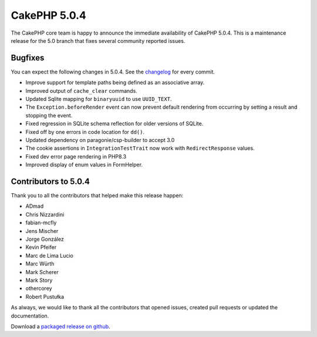 CakePHP 5.0.4
=============

The CakePHP core team is happy to announce the immediate availability of CakePHP
5.0.4. This is a maintenance release for the 5.0 branch that fixes several
community reported issues.

Bugfixes
--------

You can expect the following changes in 5.0.4. See the `changelog
<https://github.com/cakephp/cakephp/compare/5.0.3...5.0.4>`_ for every commit.

* Improve support for template paths being defined as an associative array.
* Improved output of ``cache_clear`` commands.
* Updated Sqlite mapping for ``binaryuuid`` to use ``UUID_TEXT``.
* The ``Exception.beforeRender`` event can now prevent default rendering from
  occurring by setting a result and stopping the event.
* Fixed regression in SQLite schema reflection for older versions of SQLite.
* Fixed off by one errors in code location for ``dd()``.
* Updated dependency on paragonie/csp-builder to accept 3.0
* The cookie assertions in ``IntegrationTestTrait`` now work with
  ``RedirectResponse`` values.
* Fixed dev error page rendering in PHP8.3
* Improved display of enum values in FormHelper.

Contributors to 5.0.4
----------------------

Thank you to all the contributors that helped make this release happen:

* ADmad
* Chris Nizzardini
* fabian-mcfly
* Jens Mischer
* Jorge González
* Kevin Pfeifer
* Marc de Lima Lucio
* Marc Würth
* Mark Scherer
* Mark Story
* othercorey
* Robert Pustułka

As always, we would like to thank all the contributors that opened issues,
created pull requests or updated the documentation.

Download a `packaged release on github
<https://github.com/cakephp/cakephp/releases>`_.

.. author:: markstory
.. categories:: release, news
.. tags:: release, news
